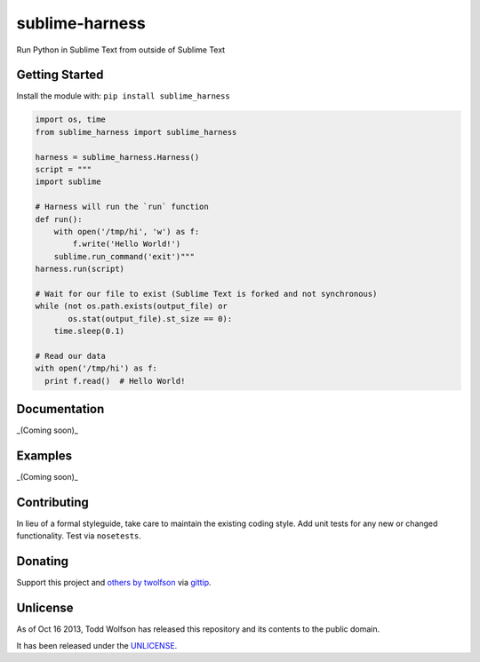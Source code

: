 sublime-harness
===============

.. image:: https://travis-ci.org/twolfson/sublime-harness.png?branch=master
   :target: https://travis-ci.org/twolfson/sublime-harness
   :alt: Build Status

Run Python in Sublime Text from outside of Sublime Text

Getting Started
---------------
Install the module with: ``pip install sublime_harness``

.. code:: python

    import os, time
    from sublime_harness import sublime_harness

    harness = sublime_harness.Harness()
    script = """
    import sublime

    # Harness will run the `run` function
    def run():
        with open('/tmp/hi', 'w') as f:
            f.write('Hello World!')
        sublime.run_command('exit')"""
    harness.run(script)

    # Wait for our file to exist (Sublime Text is forked and not synchronous)
    while (not os.path.exists(output_file) or
           os.stat(output_file).st_size == 0):
        time.sleep(0.1)

    # Read our data
    with open('/tmp/hi') as f:
      print f.read()  # Hello World!

Documentation
-------------
_(Coming soon)_

Examples
--------
_(Coming soon)_

Contributing
------------
In lieu of a formal styleguide, take care to maintain the existing coding style. Add unit tests for any new or changed functionality. Test via ``nosetests``.

Donating
--------
Support this project and `others by twolfson`_ via `gittip`_.

.. image:: https://rawgithub.com/twolfson/gittip-badge/master/dist/gittip.png
   :target: `gittip`_
   :alt: Support via Gittip

.. _`others by twolfson`:
.. _gittip: https://www.gittip.com/twolfson/

Unlicense
---------
As of Oct 16 2013, Todd Wolfson has released this repository and its contents to the public domain.

It has been released under the `UNLICENSE`_.

.. _UNLICENSE: https://github.com/twolfson/sublime-harness/blob/master/UNLICENSE
